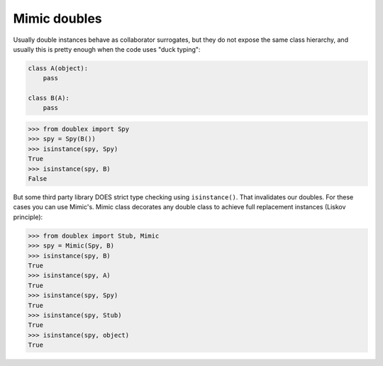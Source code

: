 .. index::
   single:  Mimic doubles

Mimic doubles
=============

Usually double instances behave as collaborator surrogates, but they do not expose the
same class hierarchy, and usually this is pretty enough when the code uses "duck typing":

.. testsetup:: mimic
.. sourcecode:: python

   class A(object):
       pass

   class B(A):
       pass



.. sourcecode:: python

   >>> from doublex import Spy
   >>> spy = Spy(B())
   >>> isinstance(spy, Spy)
   True
   >>> isinstance(spy, B)
   False


But some third party library DOES strict type checking using ``isinstance()``. That
invalidates our doubles. For these cases you can use Mimic's. Mimic class decorates any
double class to achieve full replacement instances (Liskov principle):


.. sourcecode:: python

   >>> from doublex import Stub, Mimic
   >>> spy = Mimic(Spy, B)
   >>> isinstance(spy, B)
   True
   >>> isinstance(spy, A)
   True
   >>> isinstance(spy, Spy)
   True
   >>> isinstance(spy, Stub)
   True
   >>> isinstance(spy, object)
   True


.. Local Variables:
..  coding: utf-8
..  mode: rst
..  mode: flyspell
..  ispell-local-dictionary: "american"
..  fill-columnd: 90
.. End:
